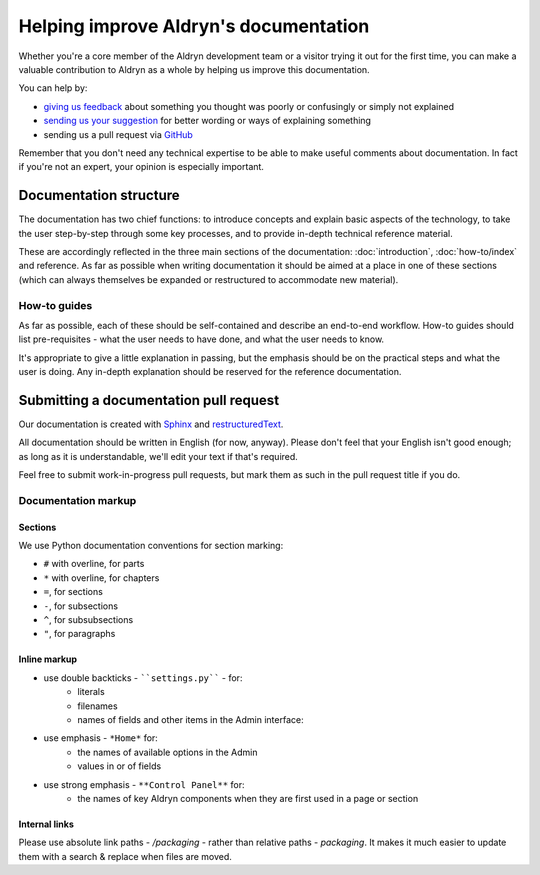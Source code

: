 ######################################
Helping improve Aldryn's documentation
######################################

Whether you're a core member of the Aldryn development team or a visitor trying it out for the
first time, you can make a valuable contribution to Aldryn as a whole by helping us improve this
documentation.

You can help by:

* `giving us feedback <mailto:support@aldryn.com>`_ about something you thought was poorly or
  confusingly or simply not explained
* `sending us your suggestion <mailto:support@aldryn.com>`_ for better wording or ways of
  explaining something
* sending us a pull request via `GitHub <https://github.com/aldryn/aldryn-docs>`_

Remember that you don't need any technical expertise to be able to make useful comments about
documentation. In fact if you're not an expert, your opinion is especially important.

***********************
Documentation structure
***********************

The documentation has two chief functions: to introduce concepts and explain basic aspects of the
technology, to take the user step-by-step through some key processes, and to provide in-depth
technical reference material.

These are accordingly reflected in the three main sections of the documentation:
:doc:`introduction`, :doc:`how-to/index` and reference. As far as possible when writing
documentation it should be aimed at a place in one of these sections (which can always themselves
be expanded or restructured to accommodate new material).

How-to guides
=============

As far as possible, each of these should be self-contained and describe an end-to-end workflow.
How-to guides should list pre-requisites - what the user needs to have done, and what the user
needs to know.

It's appropriate to give a little explanation in passing, but the emphasis should be on the
practical steps and what the user is doing. Any in-depth explanation should be reserved for the
reference documentation.

***************************************
Submitting a documentation pull request
***************************************

Our documentation is created with `Sphinx`_ and `restructuredText`_.

All documentation should be written in English (for now, anyway). Please don't feel that your
English isn't good enough; as long as it is understandable, we'll edit your text if that's required.

Feel free to submit work-in-progress pull requests, but mark them as such in the pull request title
if you do.

Documentation markup
====================

Sections
--------

We use Python documentation conventions for section marking:

* ``#`` with overline, for parts
* ``*`` with overline, for chapters
* ``=``, for sections
* ``-``, for subsections
* ``^``, for subsubsections
* ``"``, for paragraphs

Inline markup
-------------

* use double backticks - ````settings.py```` - for:
    * literals
    * filenames
    * names of fields and other items in the Admin interface:
* use emphasis - ``*Home*`` for:
    * the names of available options in the Admin
    * values in or of fields
* use strong emphasis - ``**Control Panel**`` for:
    * the names of key Aldryn components when they are first used in a page or section

.. _Sphinx: http://sphinx.pocoo.org/
.. _restructuredText: http://docutils.sourceforge.net/docs/ref/rst/introduction.html

Internal links
--------------

Please use absolute link paths - `/packaging` - rather than relative paths - `packaging`. It makes
it much easier to update them with a search & replace when files are moved.
